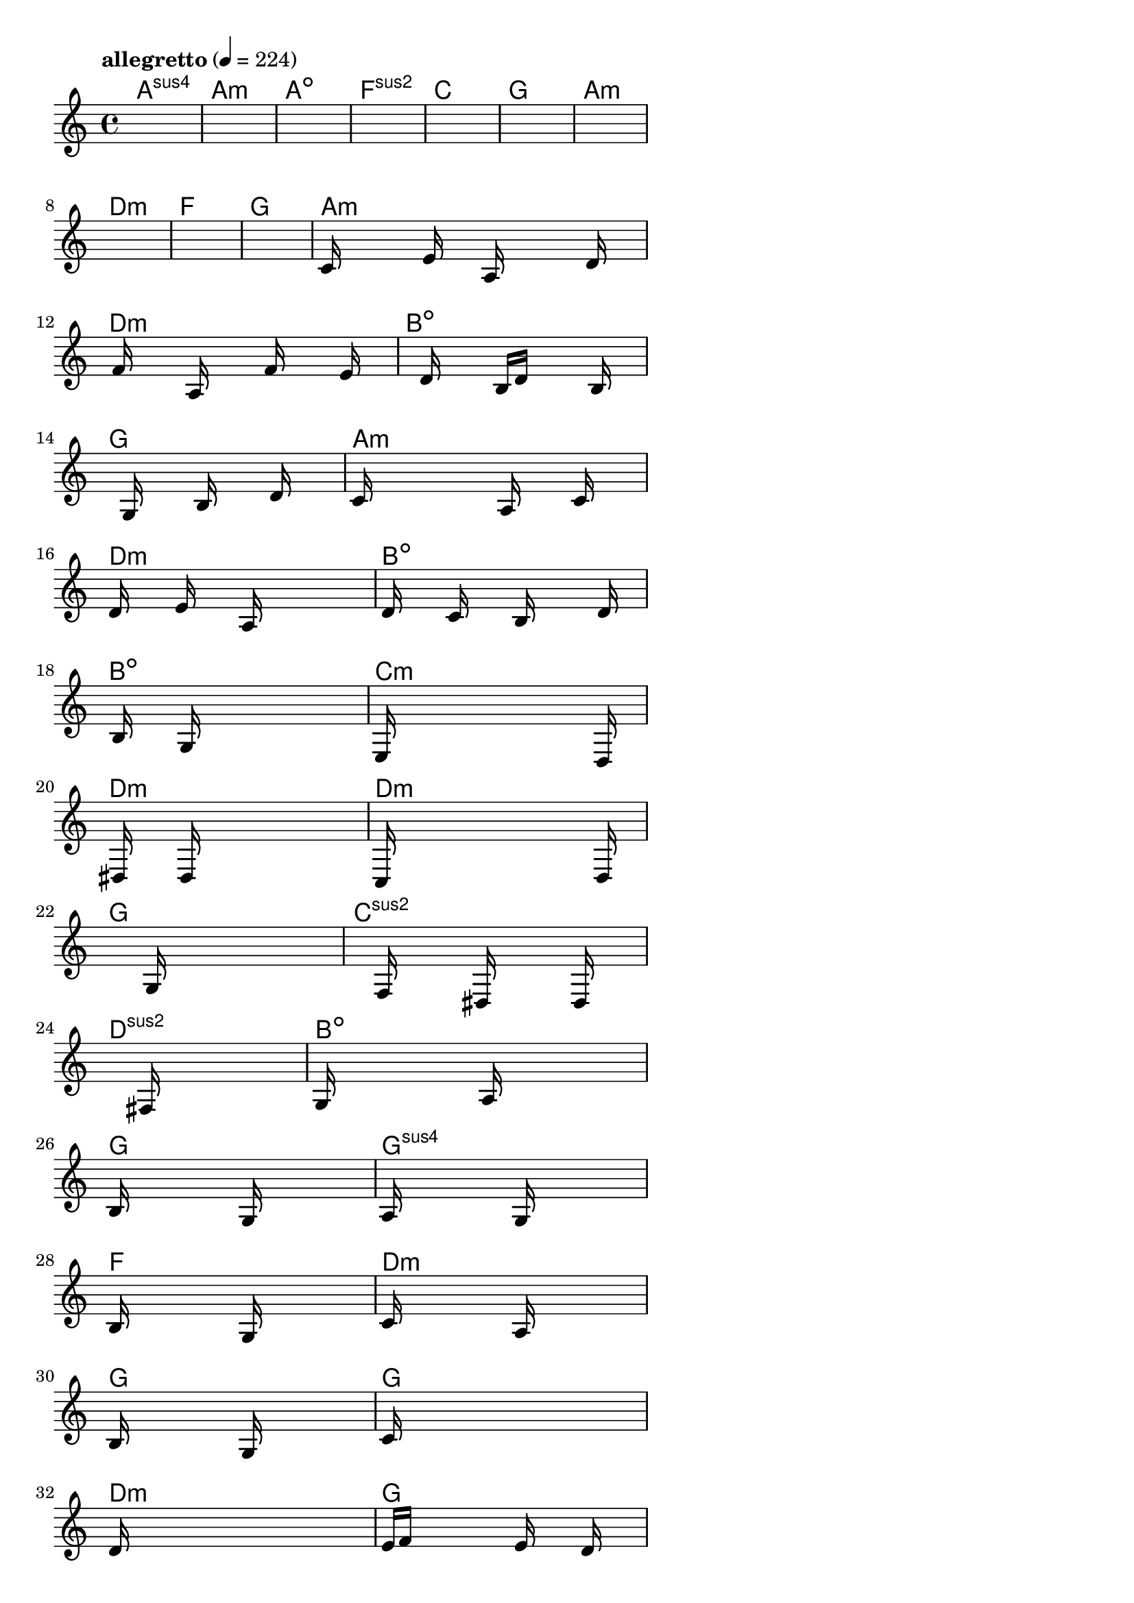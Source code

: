 \version "2.18.2"

% GaConfiguration:
  % size: 30
  % crossover: 0.8
  % mutation: 0.5
  % iterations: 120
  % fittestAlwaysSurvives: true
  % maxResults: 100
  % fitnessThreshold: 0.8
  % generationThreshold: 0.7


melody = {
 \key c\major
 \time 4/4
 \tempo  "allegretto" 4 = 224
 s16 s16 s16 s16  s16 s16 s16 s16  s16 s16 s16 s16  s16 s16 s16 s16 |
 s16 s16 s16 s16  s16 s16 s16 s16  s16 s16 s16 s16  s16 s16 s16 s16 |
 s16 s16 s16 s16  s16 s16 s16 s16  s16 s16 s16 s16  s16 s16 s16 s16 |
 s16 s16 s16 s16  s16 s16 s16 s16  s16 s16 s16 s16  s16 s16 s16 s16 |

 s16 s16 s16 s16  s16 s16 s16 s16  s16 s16 s16 s16  s16 s16 s16 s16 |
 s16 s16 s16 s16  s16 s16 s16 s16  s16 s16 s16 s16  s16 s16 s16 s16 |
 s16 s16 s16 s16  s16 s16 s16 s16  s16 s16 s16 s16  s16 s16 s16 s16 |
 s16 s16 s16 s16  s16 s16 s16 s16  s16 s16 s16 s16  s16 s16 s16 s16 |

 s16 s16 s16 s16  s16 s16 s16 s16  s16 s16 s16 s16  s16 s16 s16 s16 |
 s16 s16 s16 s16  s16 s16 s16 s16  s16 s16 s16 s16  s16 s16 s16 s16 |
 c'16 s16 s16 s16  s16 e'16 s16 s16  a16 s16 s16 s16  s16 d'16 s16 s16 |
 s16 f'16 s16 s16  s16 a16 s16 s16  s16 f'16 s16 s16  s16 e'16 s16 s16 |

 s16 s16 s16 s16  d'16 s16 s16 s16  b16 d'16 s16 s16  s16 b16 s16 s16 |
 s16 s16 s16 s16  g16 s16 s16 s16  b16 s16 s16 s16  d'16 s16 s16 s16 |
 c'16 s16 s16 s16  s16 s16 s16 s16  a16 s16 s16 s16  c'16 s16 s16 s16 |
 d'16 s16 s16 s16  e'16 s16 s16 s16  a16 s16 s16 s16  s16 s16 s16 s16 |

 d'16 s16 s16 s16  c'16 s16 s16 s16  b16 s16 s16 s16  s16 d'16 s16 s16 |
 s16 b16 s16 s16  s16 g16 s16 s16  s16 s16 s16 s16  s16 s16 s16 s16 |
 e16 s16 s16 s16  s16 s16 s16 s16  s16 s16 s16 s16  s16 d16 s16 s16 |
 s16 dis16 s16 s16  s16 d16 s16 s16  s16 s16 s16 s16  s16 s16 s16 s16 |

 c16 s16 s16 s16  s16 s16 s16 s16  s16 s16 s16 s16  s16 d16 s16 s16 |
 s16 s16 s16 s16  s16 s16 s16 s16  g16 s16 s16 s16  s16 s16 s16 s16 |
 s16 s16 s16 s16  s16 f16 s16 s16  s16 dis16 s16 s16  s16 d16 s16 s16 |
 s16 s16 s16 s16  s16 s16 s16 s16  fis16 s16 s16 s16  s16 s16 s16 s16 |

 g16 s16 s16 s16  s16 s16 s16 s16  a16 s16 s16 s16  s16 s16 s16 s16 |
 b16 s16 s16 s16  s16 s16 s16 s16  g16 s16 s16 s16  s16 s16 s16 s16 |
 a16 s16 s16 s16  s16 s16 s16 s16  g16 s16 s16 s16  s16 s16 s16 s16 |
 b16 s16 s16 s16  s16 s16 s16 s16  g16 s16 s16 s16  s16 s16 s16 s16 |

 c'16 s16 s16 s16  s16 s16 s16 s16  a16 s16 s16 s16  s16 s16 s16 s16 |
 b16 s16 s16 s16  s16 s16 s16 s16  g16 s16 s16 s16  s16 s16 s16 s16 |
 c'16 s16 s16 s16  s16 s16 s16 s16  s16 s16 s16 s16  s16 s16 s16 s16 |
 d'16 s16 s16 s16  s16 s16 s16 s16  s16 s16 s16 s16  s16 s16 s16 s16 |

 e'16 f'16 s16 s16  s16 s16 s16 s16  e'16 s16 s16 s16  d'16 s16 s16 s16 |
 c'16 s16 s16 s16  b16 s16 s16 s16  a16 s16 s16 s16  g16 s16 s16 s16 |
 e16 s16 s16 s16  s16 s16 s16 s16  d16 s16 s16 s16  s16 s16 s16 s16 |
 s16 s16 s16 s16  s16 s16 s16 s16  e16 s16 s16 s16  d16 s16 s16 s16 |

 g16 s16 s16 s16  s16 s16 s16 s16  e16 s16 s16 s16  d16 s16 s16 s16 |
 s16 s16 s16 s16  s16 s16 s16 s16  e16 s16 s16 s16  d16 s16 s16 s16 |
 e16 s16 s16 s16  s16 s16 s16 s16  d16 s16 s16 s16  s16 s16 s16 s16 |
 s16 s16 s16 s16  s16 s16 s16 s16  e16 s16 s16 s16  d16 s16 s16 s16 |

 g16 s16 s16 s16  s16 s16 s16 s16  e16 s16 s16 s16  g16 s16 s16 s16 |
 a16 s16 s16 s16  b16 s16 s16 s16  a16 s16 s16 s16  g16 s16 s16 s16 |
 b16 s16 s16 s16  s16 s16 s16 s16  s16 s16 s16 s16  s16 s16 s16 s16 |
 a16 s16 s16 s16  s16 s16 s16 s16  s16 s16 s16 s16  s16 fis16 s16 s16 |

 g16 s16 s16 s16  s16 s16 s16 s16  s16 s16 s16 s16  s16 fis16 s16 s16 |
 s16 s16 s16 s16  s16 s16 s16 s16  s16 s16 s16 s16  s16 s16 s16 s16 |
 d16 s16 s16 s16  s16 s16 s16 s16  s16 s16 s16 s16  s16 s16 s16 s16 |
 fis16 s16 s16 s16  d16 s16 s16 s16  s16 s16 s16 s16  s16 s16 s16 s16 |

 s16 s16 s16 s16  s16 s16 s16 s16  s16 s16 s16 s16  s16 s16 s16 s16 |
 s16 s16 s16 s16  s16 s16 s16 s16  s16 s16 s16 s16  s16 s16 s16 s16 |
 s16 s16 s16 s16  s16 s16 s16 s16  s16 s16 s16 s16  s16 s16 s16 s16 |
 s16 s16 s16 s16  s16 s16 s16 s16  s16 s16 s16 s16  s16 s16 s16 s16 |

}

lead = \chordmode {
% chord: Asus4, fitness: 0.6277777777777778, complexity: 0.11666666666666665, execution time: 472ms
 a1:sus4 |
% chord: Amin, fitness: 0.6277777777777778, complexity: 0.11666666666666665, execution time: 44ms
 a1:m |
% chord: Adim, fitness: 0.6277777777777778, complexity: 0.11666666666666665, execution time: 24ms
 a1:dim |
% chord: Fsus2, fitness: 0.7666666666666667, complexity: 0.11666666666666665, execution time: 59ms
 f1:sus2 |

% chord: C, fitness: 0.6277777777777778, complexity: 0.11666666666666665, execution time: 20ms
 c1: |
% chord: G, fitness: 0.8592592592592592, complexity: 0.11666666666666665, execution time: 42ms
 g1: |
% chord: Amin, fitness: 0.8592592592592592, complexity: 0.11666666666666665, execution time: 3ms
 a1:m |
% chord: Dmin, fitness: 0.8129629629629629, complexity: 0.11666666666666665, execution time: 32ms
 d1:m |

% chord: F, fitness: 0.9055555555555556, complexity: 0.11666666666666665, execution time: 33ms
 f1: |
% chord: G, fitness: 0.8129629629629629, complexity: 0.11666666666666665, execution time: 28ms
 g1: |
% chord: Amin, fitness: 0.8129629629629629, complexity: 0.11666666666666665, execution time: 6ms
 a1:m |
% chord: Dmin, fitness: 0.9055555555555556, complexity: 0.11666666666666665, execution time: 50ms
 d1:m |

% chord: Bdim, fitness: 0.9055555555555556, complexity: 0.11666666666666665, execution time: 34ms
 b1:dim |
% chord: G, fitness: 0.8129629629629629, complexity: 0.11666666666666665, execution time: 3ms
 g1: |
% chord: Amin, fitness: 0.8129629629629629, complexity: 0.11666666666666665, execution time: 3ms
 a1:m |
% chord: Dmin, fitness: 0.9142361111111111, complexity: 0.11666666666666665, execution time: 36ms
 d1:m |

% chord: Bdim, fitness: 0.8094907407407407, complexity: 0.11666666666666665, execution time: 28ms
 b1:dim |
% chord: Bdim, fitness: 0.806886574074074, complexity: 0.11666666666666665, execution time: 32ms
 b1:dim |
% chord: Cmin, fitness: 0.806886574074074, complexity: 0.11666666666666665, execution time: 3ms
 c1:m |
% chord: Dmin, fitness: 0.8060185185185185, complexity: 0.11666666666666665, execution time: 32ms
 d1:m |

% chord: Dmin, fitness: 0.8103587962962963, complexity: 0.11666666666666665, execution time: 34ms
 d1:m |
% chord: G, fitness: 0.8540509259259258, complexity: 0.11666666666666665, execution time: 31ms
 g1: |
% chord: Csus2, fitness: 0.8540509259259258, complexity: 0.11666666666666665, execution time: 4ms
 c1:sus2 |
% chord: Dsus2, fitness: 0.8077546296296296, complexity: 0.11666666666666665, execution time: 29ms
 d1:sus2 |

% chord: Bdim, fitness: 0.8540509259259258, complexity: 0.11666666666666665, execution time: 34ms
 b1:dim |
% chord: G, fitness: 0.8514467592592592, complexity: 0.11666666666666665, execution time: 32ms
 g1: |
% chord: Gsus4, fitness: 0.8514467592592592, complexity: 0.11666666666666665, execution time: 5ms
 g1:sus4 |
% chord: F, fitness: 0.857523148148148, complexity: 0.11666666666666665, execution time: 30ms
 f1: |

% chord: Dmin, fitness: 0.8051504629629629, complexity: 0.11666666666666665, execution time: 31ms
 d1:m |
% chord: G, fitness: 0.7631944444444445, complexity: 0.11666666666666665, execution time: 39ms
 g1: |
% chord: G, fitness: 0.8060185185185185, complexity: 0.11666666666666665, execution time: 32ms
 g1: |
% chord: Dmin, fitness: 0.8022569444444445, complexity: 0.11666666666666665, execution time: 28ms
 d1:m |

% chord: G(b9), fitness: 0.8523148148148147, complexity: 0.8666666666666667, execution time: 31ms
 g1: |
% chord: G, fitness: 0.9003472222222223, complexity: 0.11666666666666665, execution time: 28ms
 g1: |
% chord: Gmin, fitness: 0.9003472222222223, complexity: 0.11666666666666665, execution time: 6ms
 g1:m |
% chord: Dmin, fitness: 0.8471064814814814, complexity: 0.11666666666666665, execution time: 37ms
 d1:m |

% chord: G, fitness: 0.8077546296296296, complexity: 0.11666666666666665, execution time: 27ms
 g1: |
% chord: G, fitness: 0.8916666666666667, complexity: 0.11666666666666665, execution time: 31ms
 g1: |
% chord: G, fitness: 0.8916666666666667, complexity: 0.11666666666666665, execution time: 4ms
 g1: |
% chord: Dsus4, fitness: 0.9012152777777778, complexity: 0.11666666666666665, execution time: 29ms
 d1:sus4 |

% chord: G, fitness: 0.799074074074074, complexity: 0.11666666666666665, execution time: 34ms
 g1: |
% chord: G, fitness: 0.806886574074074, complexity: 0.11666666666666665, execution time: 5ms
 g1: |
% chord: G, fitness: 0.806886574074074, complexity: 0.11666666666666665, execution time: 5ms
 g1: |
% chord: Dsus4, fitness: 0.8129629629629629, complexity: 0.11666666666666665, execution time: 33ms
 d1:sus4 |

% chord: Emin, fitness: 0.8531828703703703, complexity: 0.11666666666666665, execution time: 29ms
 e1:m |
% chord: G, fitness: 0.8540509259259258, complexity: 0.11666666666666665, execution time: 4ms
 g1: |
% chord: G, fitness: 0.8540509259259258, complexity: 0.11666666666666665, execution time: 6ms
 g1: |
% chord: G, fitness: 0.8583912037037036, complexity: 0.11666666666666665, execution time: 27ms
 g1: |

% chord: C, fitness: 0.8077546296296296, complexity: 0.11666666666666665, execution time: 32ms
 c1: |
% chord: -, fitness: -, complexity: -, execution time: -
 s1 |
% chord: -, fitness: -, complexity: -, execution time: -
 s1 |
% chord: -, fitness: -, complexity: -, execution time: -
 s1 |

}

% avg execution time: 32.32692307692308ms
% avg chord complexity: 0.12435897435897424
% avg fitness value: 0.8228009259259258

\score {
 <<
  \new ChordNames \lead
  \new Staff \melody
 >>
 \midi { }
 \layout {
  indent = #0
  line-width = #110
  \context {
    \Score
    \override SpacingSpanner.uniform-stretching = ##t
    \accidentalStyle forget    }
 }
}